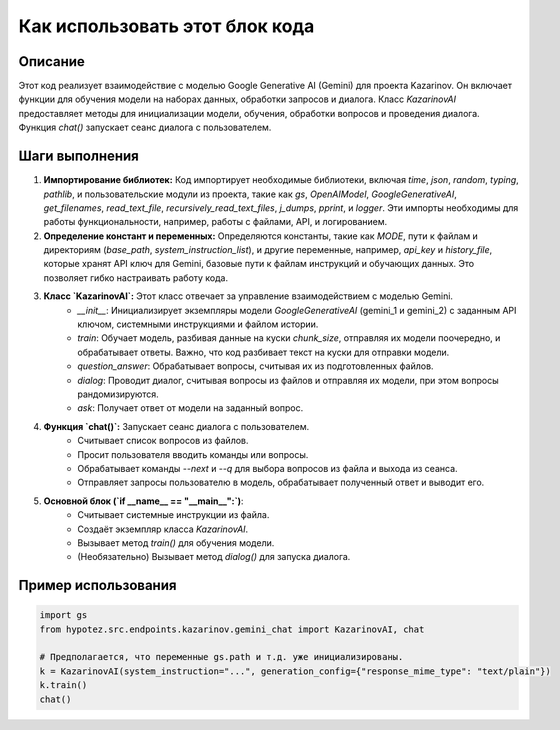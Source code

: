 Как использовать этот блок кода
=========================================================================================

Описание
-------------------------
Этот код реализует взаимодействие с моделью Google Generative AI (Gemini) для проекта Kazarinov. Он включает функции для обучения модели на наборах данных, обработки запросов и диалога. Класс `KazarinovAI` предоставляет методы для инициализации модели, обучения, обработки вопросов и проведения диалога. Функция `chat()` запускает сеанс диалога с пользователем.

Шаги выполнения
-------------------------
1. **Импортирование библиотек:** Код импортирует необходимые библиотеки, включая `time`, `json`, `random`, `typing`, `pathlib`, и пользовательские модули из проекта, такие как `gs`, `OpenAIModel`, `GoogleGenerativeAI`, `get_filenames`, `read_text_file`, `recursively_read_text_files`, `j_dumps`, `pprint`, и `logger`.  Эти импорты необходимы для работы функциональности, например, работы с файлами, API, и логированием.

2. **Определение констант и переменных:** Определяются константы, такие как `MODE`, пути к файлам и директориям (`base_path`, `system_instruction_list`), и другие переменные, например, `api_key` и `history_file`, которые хранят API ключ для Gemini, базовые пути к файлам инструкций и обучающих данных. Это позволяет гибко настраивать работу кода.

3. **Класс `KazarinovAI`:**  Этот класс отвечает за управление взаимодействием с моделью Gemini.
    - `__init__`: Инициализирует экземпляры модели `GoogleGenerativeAI` (gemini_1 и gemini_2) с заданным API ключом, системными инструкциями и файлом истории.
    - `train`: Обучает модель, разбивая данные на куски `chunk_size`, отправляя их модели поочередно, и обрабатывает ответы. Важно, что код разбивает текст на куски для отправки модели.
    - `question_answer`: Обрабатывает вопросы, считывая их из подготовленных файлов.
    - `dialog`: Проводит диалог, считывая вопросы из файлов и отправляя их модели,  при этом вопросы рандомизируются.
    - `ask`: Получает ответ от модели на заданный вопрос.

4. **Функция `chat()`:** Запускает сеанс диалога с пользователем.
    - Считывает список вопросов из файлов.
    - Просит пользователя вводить команды или вопросы.
    - Обрабатывает команды `--next` и `--q` для выбора вопросов из файла и выхода из сеанса.
    - Отправляет запросы пользователю в модель, обрабатывает полученный ответ и выводит его.

5. **Основной блок (`if __name__ == "__main__":`)**:
    - Считывает системные инструкции из файла.
    - Создаёт экземпляр класса `KazarinovAI`.
    - Вызывает метод `train()` для обучения модели.
    - (Необязательно) Вызывает метод `dialog()` для запуска диалога.


Пример использования
-------------------------
.. code-block:: python

    import gs
    from hypotez.src.endpoints.kazarinov.gemini_chat import KazarinovAI, chat

    # Предполагается, что переменные gs.path и т.д. уже инициализированы.
    k = KazarinovAI(system_instruction="...", generation_config={"response_mime_type": "text/plain"})
    k.train()
    chat()